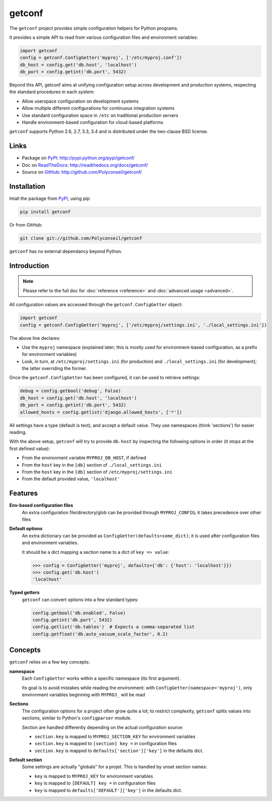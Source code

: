 getconf
=======

The ``getconf`` project provides simple configuration helpers for Python programs.

It provides a simple API to read from various configuration files and environment variables:

.. code-block:: python

    import getconf
    config = getconf.ConfigGetter('myproj', ['/etc/myproj.conf'])
    db_host = config.get('db.host', 'localhost')
    db_port = config.getint('db.port', 5432)


Beyond this API, getconf aims at unifying configuration setup across development and production systems,
respecting the standard procedures in each system:

* Allow userspace configuration on development systems
* Allow multiple different configurations for continuous integration systems
* Use standard configuration space in ``/etc`` on traditional production servers
* Handle environment-based configuration for cloud-based platforms

``getconf`` supports Python 2.6, 2.7, 3.3, 3.4 and is distributed under the two-clause BSD license.

Links
-----

- Package on `PyPI`_: http://pypi.python.org/pypi/getconf/
- Doc on `ReadTheDocs <http://readthedocs.org/>`_: http://readthedocs.org/docs/getconf/
- Source on `GitHub <http://github.com/>`_: http://github.com/Polyconseil/getconf/


Installation
------------

Intall the package from `PyPI`_, using pip:

.. code-block:: sh

    pip install getconf

Or from GitHub:

.. code-block:: sh

    git clone git://github.com/Polyconseil/getconf


``getconf`` has no external dependancy beyond Python.


Introduction
------------

.. note:: Please refer to the full doc for :doc:`reference <reference>` and
          :doc:`advanced usage <advanced>`.

All configuration values are accessed through the ``getconf.ConfigGetter`` object:

.. code-block:: python

    import getconf
    config = getconf.ConfigGetter('myproj', ['/etc/myproj/settings.ini', './local_settings.ini'])

The above line declares:

* Use the ``myproj`` namespace (explained later; this is mostly used for environment-based configuration, as a prefix for environment variables)
* Look, in turn, at ``/etc/myproj/settings.ini`` (for production) and ``./local_settings.ini`` (for development); the latter overriding the former.


Once the ``getconf.ConfigGetter`` has been configured, it can be used to retrieve settings:

.. code-block:: python

    debug = config.getbool('debug', False)
    db_host = config.get('db.host', 'localhost')
    db_port = config.getint('db.port', 5432)
    allowed_hosts = config.getlist('django.allowed_hosts', ['*'])

All settings have a type (default is text), and accept a default value.
They use namespaces (think 'sections') for easier reading.

With the above setup, ``getconf`` will try to provide ``db.host`` by inspecting
the following options in order (it stops at the first defined value):

- From the environment variable ``MYPROJ_DB_HOST``, if defined
- From the ``host`` key in the ``[db]`` section of ``./local_settings.ini``
- From the ``host`` key in the ``[db]`` section of ``/etc/myproj/settings.ini``
- From the default provided value, ``'localhost'``


Features
--------

**Env-based configuration files**
    An extra configuration file/directory/glob can be provided through ``MYPROJ_CONFIG``;
    it takes precedence over other files

**Default options**
    An extra dictionary can be provided as ``ConfigGetter(defaults=some_dict)``;
    it is used after configuration files and environment variables.

    It should be a dict mapping a section name to a dict of ``key => value``:

    .. code-block:: pycon

        >>> config = ConfigGetter('myproj', defaults={'db': {'host': 'localhost'}})
        >>> config.get('db.host')
        'localhost'

**Typed getters**
    ``getconf`` can convert options into a few standard types:

    .. code-block:: python

        config.getbool('db.enabled', False)
        config.getint('db.port', 5432)
        config.getlist('db.tables')  # Expects a comma-separated list
        config.getfloat('db.auto_vacuum_scale_factor', 0.2)

Concepts
--------

``getconf`` relies on a few key concepts:

**namespace**
    Each ``ConfigGetter`` works within a specific namespace (its first argument).

    Its goal is to avoid mistakes while reading the environment:
    with ``ConfigGetter(namespace='myproj')``, only environment variables
    beginning with ``MYPROJ_`` will be read

**Sections**
    The configuration options for a project often grow quite a lot;
    to restrict complexity, ``getconf`` splits values into sections,
    similar to Python's ``configparser`` module.

    Section are handled differently depending on the actual configuration
    source:

    * ``section.key`` is mapped to ``MYPROJ_SECTION_KEY`` for environment variables
    * ``section.key`` is mapped to ``[section] key =`` in configuration files
    * ``section.key`` is mapped to ``defaults['section']['key']`` in the defaults dict.

**Default section**
    Some settings are actually "globals" for a projet.
    This is handled by unset section names:

    * ``key`` is mapped to ``MYPROJ_KEY`` for environment variables
    * ``key`` is mapped to ``[DEFAULT] key =`` in configuration files
    * ``key`` is mapped to ``defaults['DEFAULT']['key']`` in the defaults dict.


.. _PyPI: http://pypi.python.org/
